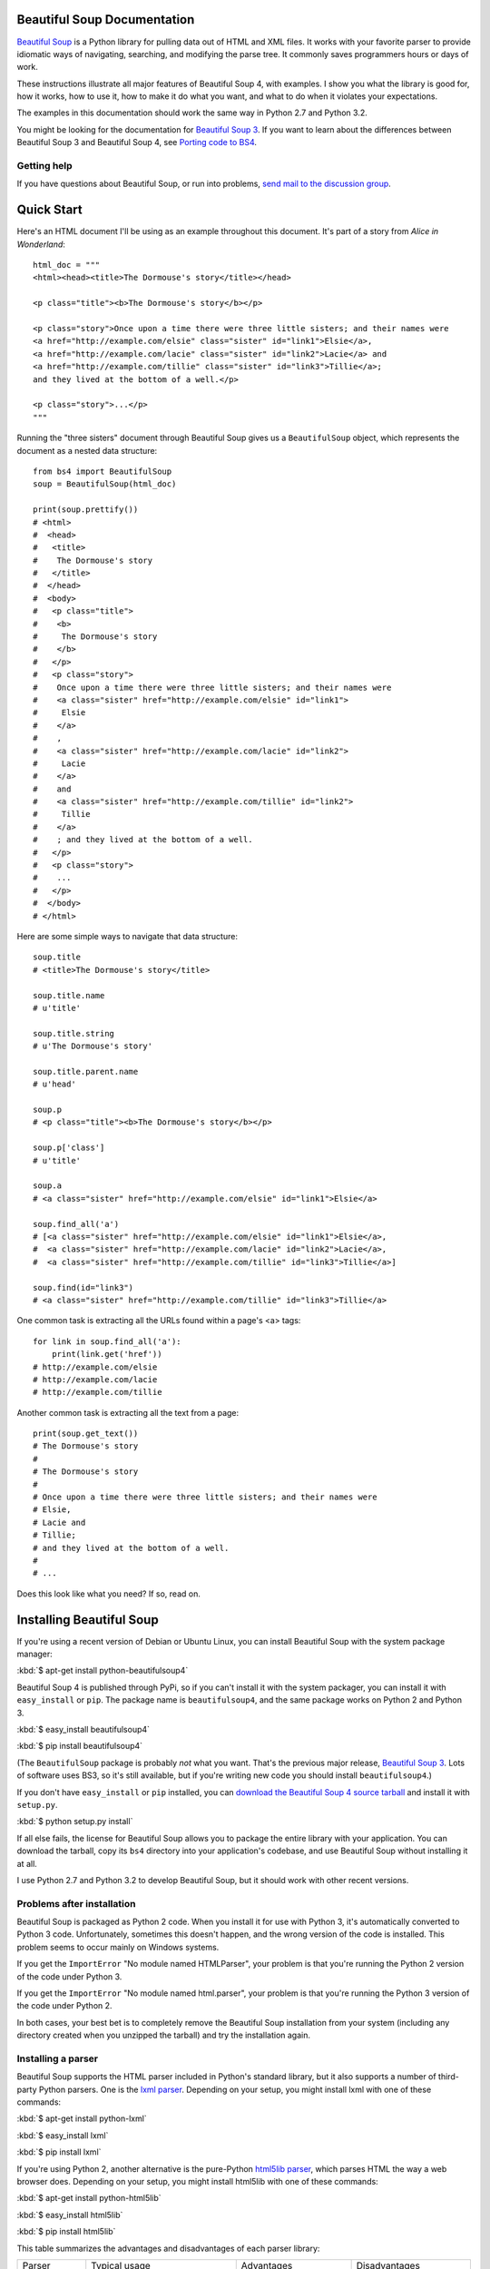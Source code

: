 Beautiful Soup Documentation
============================

.. image:: 6.1.jpg
   :align: right
   :alt: "The Fish-Footman began by producing from under his arm a great letter, nearly as large as himself."

`Beautiful Soup <http://www.crummy.com/software/BeautifulSoup/>`_ is a
Python library for pulling data out of HTML and XML files. It works
with your favorite parser to provide idiomatic ways of navigating,
searching, and modifying the parse tree. It commonly saves programmers
hours or days of work.

These instructions illustrate all major features of Beautiful Soup 4,
with examples. I show you what the library is good for, how it works,
how to use it, how to make it do what you want, and what to do when it
violates your expectations.

The examples in this documentation should work the same way in Python
2.7 and Python 3.2.

You might be looking for the documentation for `Beautiful Soup 3
<http://www.crummy.com/software/BeautifulSoup/bs3/documentation.html>`_. If
you want to learn about the differences between Beautiful Soup 3 and
Beautiful Soup 4, see `Porting code to BS4`_.

Getting help
------------

If you have questions about Beautiful Soup, or run into problems,
`send mail to the discussion group
<http://groups.google.com/group/beautifulsoup/>`_.

Quick Start
===========

Here's an HTML document I'll be using as an example throughout this
document. It's part of a story from `Alice in Wonderland`::

 html_doc = """
 <html><head><title>The Dormouse's story</title></head>

 <p class="title"><b>The Dormouse's story</b></p>

 <p class="story">Once upon a time there were three little sisters; and their names were
 <a href="http://example.com/elsie" class="sister" id="link1">Elsie</a>,
 <a href="http://example.com/lacie" class="sister" id="link2">Lacie</a> and
 <a href="http://example.com/tillie" class="sister" id="link3">Tillie</a>;
 and they lived at the bottom of a well.</p>

 <p class="story">...</p>
 """

Running the "three sisters" document through Beautiful Soup gives us a
``BeautifulSoup`` object, which represents the document as a nested
data structure::

 from bs4 import BeautifulSoup
 soup = BeautifulSoup(html_doc)

 print(soup.prettify())
 # <html>
 #  <head>
 #   <title>
 #    The Dormouse's story
 #   </title>
 #  </head>
 #  <body>
 #   <p class="title">
 #    <b>
 #     The Dormouse's story
 #    </b>
 #   </p>
 #   <p class="story">
 #    Once upon a time there were three little sisters; and their names were
 #    <a class="sister" href="http://example.com/elsie" id="link1">
 #     Elsie
 #    </a>
 #    ,
 #    <a class="sister" href="http://example.com/lacie" id="link2">
 #     Lacie
 #    </a>
 #    and
 #    <a class="sister" href="http://example.com/tillie" id="link2">
 #     Tillie
 #    </a>
 #    ; and they lived at the bottom of a well.
 #   </p>
 #   <p class="story">
 #    ...
 #   </p>
 #  </body>
 # </html>

Here are some simple ways to navigate that data structure::

 soup.title
 # <title>The Dormouse's story</title>

 soup.title.name
 # u'title'

 soup.title.string
 # u'The Dormouse's story'

 soup.title.parent.name
 # u'head'

 soup.p
 # <p class="title"><b>The Dormouse's story</b></p>

 soup.p['class']
 # u'title'

 soup.a
 # <a class="sister" href="http://example.com/elsie" id="link1">Elsie</a>

 soup.find_all('a')
 # [<a class="sister" href="http://example.com/elsie" id="link1">Elsie</a>,
 #  <a class="sister" href="http://example.com/lacie" id="link2">Lacie</a>,
 #  <a class="sister" href="http://example.com/tillie" id="link3">Tillie</a>]

 soup.find(id="link3")
 # <a class="sister" href="http://example.com/tillie" id="link3">Tillie</a>

One common task is extracting all the URLs found within a page's <a> tags::

 for link in soup.find_all('a'):
     print(link.get('href'))
 # http://example.com/elsie
 # http://example.com/lacie
 # http://example.com/tillie

Another common task is extracting all the text from a page::

 print(soup.get_text())
 # The Dormouse's story
 #
 # The Dormouse's story
 #
 # Once upon a time there were three little sisters; and their names were
 # Elsie,
 # Lacie and
 # Tillie;
 # and they lived at the bottom of a well.
 #
 # ...

Does this look like what you need? If so, read on.

Installing Beautiful Soup
=========================

If you're using a recent version of Debian or Ubuntu Linux, you can
install Beautiful Soup with the system package manager:

:kbd:`$ apt-get install python-beautifulsoup4`

Beautiful Soup 4 is published through PyPi, so if you can't install it
with the system packager, you can install it with ``easy_install`` or
``pip``. The package name is ``beautifulsoup4``, and the same package
works on Python 2 and Python 3.

:kbd:`$ easy_install beautifulsoup4`

:kbd:`$ pip install beautifulsoup4`

(The ``BeautifulSoup`` package is probably `not` what you want. That's
the previous major release, `Beautiful Soup 3`_. Lots of software uses
BS3, so it's still available, but if you're writing new code you
should install ``beautifulsoup4``.)

If you don't have ``easy_install`` or ``pip`` installed, you can
`download the Beautiful Soup 4 source tarball
<http://www.crummy.com/software/BeautifulSoup/download/4.x/>`_ and
install it with ``setup.py``.

:kbd:`$ python setup.py install`

If all else fails, the license for Beautiful Soup allows you to
package the entire library with your application. You can download the
tarball, copy its ``bs4`` directory into your application's codebase,
and use Beautiful Soup without installing it at all.

I use Python 2.7 and Python 3.2 to develop Beautiful Soup, but it
should work with other recent versions.

Problems after installation
---------------------------

Beautiful Soup is packaged as Python 2 code. When you install it for
use with Python 3, it's automatically converted to Python 3
code. Unfortunately, sometimes this doesn't happen, and the wrong
version of the code is installed. This problem seems to occur mainly
on Windows systems.

If you get the ``ImportError`` "No module named HTMLParser", your
problem is that you're running the Python 2 version of the code under
Python 3.

If you get the ``ImportError`` "No module named html.parser", your
problem is that you're running the Python 3 version of the code under
Python 2.

In both cases, your best bet is to completely remove the Beautiful
Soup installation from your system (including any directory created
when you unzipped the tarball) and try the installation again.

.. _parser-installation:


Installing a parser
-------------------

Beautiful Soup supports the HTML parser included in Python's standard
library, but it also supports a number of third-party Python parsers.
One is the `lxml parser <http://lxml.de/>`_. Depending on your setup,
you might install lxml with one of these commands:

:kbd:`$ apt-get install python-lxml`

:kbd:`$ easy_install lxml`

:kbd:`$ pip install lxml`

If you're using Python 2, another alternative is the pure-Python
`html5lib parser <http://code.google.com/p/html5lib/>`_, which parses
HTML the way a web browser does. Depending on your setup, you might
install html5lib with one of these commands:

:kbd:`$ apt-get install python-html5lib`

:kbd:`$ easy_install html5lib`

:kbd:`$ pip install html5lib`

This table summarizes the advantages and disadvantages of each parser library:

+----------------------+--------------------------------------------+--------------------------------+--------------------------+
| Parser               | Typical usage                              | Advantages                     | Disadvantages            |
+----------------------+--------------------------------------------+--------------------------------+--------------------------+
| Python's html.parser | ``BeautifulSoup(markup, "html.parser")``   | * Batteries included           | * Not very lenient       |
|                      |                                            | * Decent speed                 |   (before Python 2.7.3   |
|                      |                                            | * Lenient (as of Python 2.7.3  |   or 3.2.2)              |
|                      |                                            |   and 3.2.)                    |                          |
+----------------------+--------------------------------------------+--------------------------------+--------------------------+
| lxml's HTML parser   | ``BeautifulSoup(markup, "lxml")``          | * Very fast                    | * External C dependency  |
|                      |                                            | * Lenient                      |                          |
+----------------------+--------------------------------------------+--------------------------------+--------------------------+
| lxml's XML parser    | ``BeautifulSoup(markup, ["lxml", "xml"])`` | * Very fast                    | * External C dependency  |
|                      | ``BeautifulSoup(markup, "xml")``           | * The only currently supported |                          |
|                      |                                            |   XML parser                   |                          |
+----------------------+--------------------------------------------+--------------------------------+--------------------------+
| html5lib             | ``BeautifulSoup(markup, html5lib)``        | * Extremely lenient            | * Very slow              |
|                      |                                            | * Parses pages the same way a  | * External Python        |
|                      |                                            |   web browser does             |   dependency             |
|                      |                                            | * Creates valid HTML5          | * Python 2 only          |
+----------------------+--------------------------------------------+--------------------------------+--------------------------+

If you can, I recommend you install and use lxml for speed. If you're
using a version of Python 2 earlier than 2.7.3, or a version of Python
3 earlier than 3.2.2, it's `essential` that you install lxml or
html5lib--Python's built-in HTML parser is just not very good in older
versions.

Note that if a document is invalid, different parsers will generate
different Beautiful Soup trees for it. See `Differences
between parsers`_ for details.

Making the soup
===============

To parse a document, pass it into the ``BeautifulSoup``
constructor. You can pass in a string or an open filehandle::

 from bs4 import BeautifulSoup

 soup = BeautifulSoup(open("index.html"))

 soup = BeautifulSoup("<html>data</html>")

First, the document is converted to Unicode, and HTML entities are
converted to Unicode characters::

 BeautifulSoup("Sacr&eacute; bleu!")
 <html><head></head><body>Sacré bleu!</body></html>

Beautiful Soup then parses the document using the best available
parser. It will use an HTML parser unless you specifically tell it to
use an XML parser. (See `Parsing XML`_.)

Kinds of objects
================

Beautiful Soup transforms a complex HTML document into a complex tree
of Python objects. But you'll only ever have to deal with about four
`kinds` of objects.

.. _Tag:

``Tag``
-------

A ``Tag`` object corresponds to an XML or HTML tag in the original document::

 soup = BeautifulSoup('<b class="boldest">Extremely bold</b>')
 tag = soup.b
 type(tag)
 # <class 'bs4.element.Tag'>

Tags have a lot of attributes and methods, and I'll cover most of them
in `Navigating the tree`_ and `Searching the tree`_. For now, the most
important features of a tag are its name and attributes.

Name
^^^^

Every tag has a name, accessible as ``.name``::

 tag.name
 # u'b'

If you change a tag's name, the change will be reflected in any HTML
markup generated by Beautiful Soup::

 tag.name = "blockquote"
 tag
 # <blockquote class="boldest">Extremely bold</blockquote>

Attributes
^^^^^^^^^^

A tag may have any number of attributes. The tag ``<b
class="boldest">`` has an attribute "class" whose value is
"boldest". You can access a tag's attributes by treating the tag like
a dictionary::

 tag['class']
 # u'boldest'

You can access that dictionary directly as ``.attrs``::

 tag.attrs
 # {u'class': u'boldest'}

You can add, remove, and modify a tag's attributes. Again, this is
done by treating the tag as a dictionary::

 tag['class'] = 'verybold'
 tag['id'] = 1
 tag
 # <blockquote class="verybold" id="1">Extremely bold</blockquote>

 del tag['class']
 del tag['id']
 tag
 # <blockquote>Extremely bold</blockquote>

 tag['class']
 # KeyError: 'class'
 print(tag.get('class'))
 # None

.. _multivalue:

Multi-valued attributes
&&&&&&&&&&&&&&&&&&&&&&&

HTML 4 defines a few attributes that can have multiple values. HTML 5
removes a couple of them, but defines a few more. The most common
multi-valued attribute is ``class`` (that is, a tag can have more than
one CSS class). Others include ``rel``, ``rev``, ``accept-charset``,
``headers``, and ``accesskey``. Beautiful Soup presents the value(s)
of a multi-valued attribute as a list::

 css_soup = BeautifulSoup('<p class="body strikeout"></p>')
 css_soup.p['class']
 # ["body", "strikeout"]

 css_soup = BeautifulSoup('<p class="body"></p>')
 css_soup.p['class']
 # ["body"]

If an attribute `looks` like it has more than one value, but it's not
a multi-valued attribute as defined by any version of the HTML
standard, Beautiful Soup will leave the attribute alone::

 id_soup = BeautifulSoup('<p id="my id"></p>')
 id_soup.p['id']
 # 'my id'

When you turn a tag back into a string, multiple attribute values are
consolidated::

 rel_soup = BeautifulSoup('<p>Back to the <a rel="index">homepage</a></p>')
 rel_soup.a['rel']
 # ['index']
 rel_soup.a['rel'] = ['index', 'contents']
 print(rel_soup.p)
 # <p>Back to the <a rel="index contents">homepage</a></p>

If you parse a document as XML, there are no multi-valued attributes::

 xml_soup = BeautifulSoup('<p class="body strikeout"></p>', 'xml')
 xml_soup.p['class']
 # u'body strikeout'



``NavigableString``
-------------------

A string corresponds to a bit of text within a tag. Beautiful Soup
uses the ``NavigableString`` class to contain these bits of text::

 tag.string
 # u'Extremely bold'
 type(tag.string)
 # <class 'bs4.element.NavigableString'>

A ``NavigableString`` is just like a Python Unicode string, except
that it also supports some of the features described in `Navigating
the tree`_ and `Searching the tree`_. You can convert a
``NavigableString`` to a Unicode string with ``unicode()``::

 unicode_string = unicode(tag.string)
 unicode_string
 # u'Extremely bold'
 type(unicode_string)
 # <type 'unicode'>

You can't edit a string in place, but you can replace one string with
another, using :ref:`replace_with`::

 tag.string.replace_with("No longer bold")
 tag
 # <blockquote>No longer bold</blockquote>

``NavigableString`` supports most of the features described in
`Navigating the tree`_ and `Searching the tree`_, but not all of
them. In particular, since a string can't contain anything (the way a
tag may contain a string or another tag), strings don't support the
``.contents`` or ``.string`` attributes, or the ``find()`` method.

``BeautifulSoup``
-----------------

The ``BeautifulSoup`` object itself represents the document as a
whole. For most purposes, you can treat it as a :ref:`Tag`
object. This means it supports most of the methods described in
`Navigating the tree`_ and `Searching the tree`_.

Since the ``BeautifulSoup`` object doesn't correspond to an actual
HTML or XML tag, it has no name and no attributes. But sometimes it's
useful to look at its ``.name``, so it's been given the special
``.name`` "[document]"::

 soup.name
 # u'[document]'

Comments and other special strings
----------------------------------

``Tag``, ``NavigableString``, and ``BeautifulSoup`` cover almost
everything you'll see in an HTML or XML file, but there are a few
leftover bits. The only one you'll probably ever need to worry about
is the comment::

 markup = "<b><!--Hey, buddy. Want to buy a used parser?--></b>"
 soup = BeautifulSoup(markup)
 comment = soup.b.string
 type(comment)
 # <class 'bs4.element.Comment'>

The ``Comment`` object is just a special type of ``NavigableString``::

 comment
 # u'Hey, buddy. Want to buy a used parser'

But when it appears as part of an HTML document, a ``Comment`` is
displayed with special formatting::

 print(soup.b.prettify())
 # <b>
 #  <!--Hey, buddy. Want to buy a used parser?-->
 # </b>

Beautiful Soup defines classes for anything else that might show up in
an XML document: ``CData``, ``ProcessingInstruction``,
``Declaration``, and ``Doctype``. Just like ``Comment``, these classes
are subclasses of ``NavigableString`` that add something extra to the
string. Here's an example that replaces the comment with a CDATA
block::

 from bs4 import CData
 cdata = CData("A CDATA block")
 comment.replace_with(cdata)

 print(soup.b.prettify())
 # <b>
 #  <![CDATA[A CDATA block]]>
 # </b>


Navigating the tree
===================

Here's the "Three sisters" HTML document again::

 html_doc = """
 <html><head><title>The Dormouse's story</title></head>

 <p class="title"><b>The Dormouse's story</b></p>

 <p class="story">Once upon a time there were three little sisters; and their names were
 <a href="http://example.com/elsie" class="sister" id="link1">Elsie</a>,
 <a href="http://example.com/lacie" class="sister" id="link2">Lacie</a> and
 <a href="http://example.com/tillie" class="sister" id="link3">Tillie</a>;
 and they lived at the bottom of a well.</p>

 <p class="story">...</p>
 """

 from bs4 import BeautifulSoup
 soup = BeautifulSoup(html_doc)

I'll use this as an example to show you how to move from one part of
a document to another.

Going down
----------

Tags may contain strings and other tags. These elements are the tag's
`children`. Beautiful Soup provides a lot of different attributes for
navigating and iterating over a tag's children.

Note that Beautiful Soup strings don't support any of these
attributes, because a string can't have children.

Navigating using tag names
^^^^^^^^^^^^^^^^^^^^^^^^^^

The simplest way to navigate the parse tree is to say the name of the
tag you want. If you want the <head> tag, just say ``soup.head``::

 soup.head
 # <head><title>The Dormouse's story</title></head>

 soup.title
 # <title>The Dormouse's story</title>

You can do use this trick again and again to zoom in on a certain part
of the parse tree. This code gets the first <b> tag beneath the <body> tag::

 soup.body.b
 # <b>The Dormouse's story</b>

Using a tag name as an attribute will give you only the `first` tag by that
name::

 soup.a
 # <a class="sister" href="http://example.com/elsie" id="link1">Elsie</a>

If you need to get `all` the <a> tags, or anything more complicated
than the first tag with a certain name, you'll need to use one of the
methods described in `Searching the tree`_, such as `find_all()`::

 soup.find_all('a')
 # [<a class="sister" href="http://example.com/elsie" id="link1">Elsie</a>,
 #  <a class="sister" href="http://example.com/lacie" id="link2">Lacie</a>,
 #  <a class="sister" href="http://example.com/tillie" id="link3">Tillie</a>]

``.contents`` and ``.children``
^^^^^^^^^^^^^^^^^^^^^^^^^^^^^^^

A tag's children are available in a list called ``.contents``::

 head_tag = soup.head
 head_tag
 # <head><title>The Dormouse's story</title></head>

 head_tag.contents
 [<title>The Dormouse's story</title>]

 title_tag = head_tag.contents[0]
 title_tag
 # <title>The Dormouse's story</title>
 title_tag.contents
 # [u'The Dormouse's story']

The ``BeautifulSoup`` object itself has children. In this case, the
<html> tag is the child of the ``BeautifulSoup`` object.::

 len(soup.contents)
 # 1
 soup.contents[0].name
 # u'html'

A string does not have ``.contents``, because it can't contain
anything::

 text = title_tag.contents[0]
 text.contents
 # AttributeError: 'NavigableString' object has no attribute 'contents'

Instead of getting them as a list, you can iterate over a tag's
children using the ``.children`` generator::

 for child in title_tag.children:
     print(child)
 # The Dormouse's story

``.descendants``
^^^^^^^^^^^^^^^^

The ``.contents`` and ``.children`` attributes only consider a tag's
`direct` children. For instance, the <head> tag has a single direct
child--the <title> tag::

 head_tag.contents
 # [<title>The Dormouse's story</title>]

But the <title> tag itself has a child: the string "The Dormouse's
story". There's a sense in which that string is also a child of the
<head> tag. The ``.descendants`` attribute lets you iterate over `all`
of a tag's children, recursively: its direct children, the children of
its direct children, and so on::

 for child in head_tag.descendants:
     print(child)
 # <title>The Dormouse's story</title>
 # The Dormouse's story

The <head> tag has only one child, but it has two descendants: the
<title> tag and the <title> tag's child. The ``BeautifulSoup`` object
only has one direct child (the <html> tag), but it has a whole lot of
descendants::

 len(list(soup.children))
 # 1
 len(list(soup.descendants))
 # 25

.. _.string:

``.string``
^^^^^^^^^^^

If a tag has only one child, and that child is a ``NavigableString``,
the child is made available as ``.string``::

 title_tag.string
 # u'The Dormouse's story'

If a tag's only child is another tag, and `that` tag has a
``.string``, then the parent tag is considered to have the same
``.string`` as its child::

 head_tag.contents
 # [<title>The Dormouse's story</title>]

 head_tag.string
 # u'The Dormouse's story'

If a tag contains more than one thing, then it's not clear what
``.string`` should refer to, so ``.string`` is defined to be
``None``::

 print(soup.html.string)
 # None

.. _string-generators:

``.strings`` and ``stripped_strings``
^^^^^^^^^^^^^^^^^^^^^^^^^^^^^^^^^^^^^

If there's more than one thing inside a tag, you can still look at
just the strings. Use the ``.strings`` generator::

 for string in soup.strings:
     print(repr(string))
 # u"The Dormouse's story"
 # u'\n\n'
 # u"The Dormouse's story"
 # u'\n\n'
 # u'Once upon a time there were three little sisters; and their names were\n'
 # u'Elsie'
 # u',\n'
 # u'Lacie'
 # u' and\n'
 # u'Tillie'
 # u';\nand they lived at the bottom of a well.'
 # u'\n\n'
 # u'...'
 # u'\n'

These strings tend to have a lot of extra whitespace, which you can
remove by using the ``.stripped_strings`` generator instead::

 for string in soup.stripped_strings:
     print(repr(string))
 # u"The Dormouse's story"
 # u"The Dormouse's story"
 # u'Once upon a time there were three little sisters; and their names were'
 # u'Elsie'
 # u','
 # u'Lacie'
 # u'and'
 # u'Tillie'
 # u';\nand they lived at the bottom of a well.'
 # u'...'

Here, strings consisting entirely of whitespace are ignored, and
whitespace at the beginning and end of strings is removed.

Going up
--------

Continuing the "family tree" analogy, every tag and every string has a
`parent`: the tag that contains it.

.. _.parent:

``.parent``
^^^^^^^^^^^

You can access an element's parent with the ``.parent`` attribute. In
the example "three sisters" document, the <head> tag is the parent
of the <title> tag::

 title_tag = soup.title
 title_tag
 # <title>The Dormouse's story</title>
 title_tag.parent
 # <head><title>The Dormouse's story</title></head>

The title string itself has a parent: the <title> tag that contains
it::

 title_tag.string.parent
 # <title>The Dormouse's story</title>

The parent of a top-level tag like <html> is the ``BeautifulSoup`` object
itself::

 html_tag = soup.html
 type(html_tag.parent)
 # <class 'bs4.BeautifulSoup'>

And the ``.parent`` of a ``BeautifulSoup`` object is defined as None::

 print(soup.parent)
 # None

.. _.parents:

``.parents``
^^^^^^^^^^^^

You can iterate over all of an element's parents with
``.parents``. This example uses ``.parents`` to travel from an <a> tag
buried deep within the document, to the very top of the document::

 link = soup.a
 link
 # <a class="sister" href="http://example.com/elsie" id="link1">Elsie</a>
 for parent in link.parents:
     if parent is None:
         print(parent)
     else:
         print(parent.name)
 # p
 # body
 # html
 # [document]
 # None

Going sideways
--------------

Consider a simple document like this::

 sibling_soup = BeautifulSoup("<a><b>text1</b><c>text2</c></b></a>")
 print(sibling_soup.prettify())
 # <html>
 #  <body>
 #   <a>
 #    <b>
 #     text1
 #    </b>
 #    <c>
 #     text2
 #    </c>
 #   </a>
 #  </body>
 # </html>

The <b> tag and the <c> tag are at the same level: they're both direct
children of the same tag. We call them `siblings`. When a document is
pretty-printed, siblings show up at the same indentation level. You
can also use this relationship in the code you write.

``.next_sibling`` and ``.previous_sibling``
^^^^^^^^^^^^^^^^^^^^^^^^^^^^^^^^^^^^^^^^^^^

You can use ``.next_sibling`` and ``.previous_sibling`` to navigate
between page elements that are on the same level of the parse tree::

 sibling_soup.b.next_sibling
 # <c>text2</c>

 sibling_soup.c.previous_sibling
 # <b>text1</b>

The <b> tag has a ``.next_sibling``, but no ``.previous_sibling``,
because there's nothing before the <b> tag `on the same level of the
tree`. For the same reason, the <c> tag has a ``.previous_sibling``
but no ``.next_sibling``::

 print(sibling_soup.b.previous_sibling)
 # None
 print(sibling_soup.c.next_sibling)
 # None

The strings "text1" and "text2" are `not` siblings, because they don't
have the same parent::

 sibling_soup.b.string
 # u'text1'

 print(sibling_soup.b.string.next_sibling)
 # None

In real documents, the ``.next_sibling`` or ``.previous_sibling`` of a
tag will usually be a string containing whitespace. Going back to the
"three sisters" document::

 <a href="http://example.com/elsie" class="sister" id="link1">Elsie</a>
 <a href="http://example.com/lacie" class="sister" id="link2">Lacie</a>
 <a href="http://example.com/tillie" class="sister" id="link3">Tillie</a>

You might think that the ``.next_sibling`` of the first <a> tag would
be the second <a> tag. But actually, it's a string: the comma and
newline that separate the first <a> tag from the second::

 link = soup.a
 link
 # <a class="sister" href="http://example.com/elsie" id="link1">Elsie</a>

 link.next_sibling
 # u',\n'

The second <a> tag is actually the ``.next_sibling`` of the comma::

 link.next_sibling.next_sibling
 # <a class="sister" href="http://example.com/lacie" id="link2">Lacie</a>

.. _sibling-generators:

``.next_siblings`` and ``.previous_siblings``
^^^^^^^^^^^^^^^^^^^^^^^^^^^^^^^^^^^^^^^^^^^^^

You can iterate over a tag's siblings with ``.next_siblings`` or
``.previous_siblings``::

 for sibling in soup.a.next_siblings:
     print(repr(sibling))
 # u',\n'
 # <a class="sister" href="http://example.com/lacie" id="link2">Lacie</a>
 # u' and\n'
 # <a class="sister" href="http://example.com/tillie" id="link3">Tillie</a>
 # u'; and they lived at the bottom of a well.'
 # None

 for sibling in soup.find(id="link3").previous_siblings:
     print(repr(sibling))
 # ' and\n'
 # <a class="sister" href="http://example.com/lacie" id="link2">Lacie</a>
 # u',\n'
 # <a class="sister" href="http://example.com/elsie" id="link1">Elsie</a>
 # u'Once upon a time there were three little sisters; and their names were\n'
 # None

Going back and forth
--------------------

Take a look at the beginning of the "three sisters" document::

 <html><head><title>The Dormouse's story</title></head>
 <p class="title"><b>The Dormouse's story</b></p>

An HTML parser takes this string of characters and turns it into a
series of events: "open an <html> tag", "open a <head> tag", "open a
<title> tag", "add a string", "close the <title> tag", "open a <p>
tag", and so on. Beautiful Soup offers tools for reconstructing the
initial parse of the document.

.. _element-generators:

``.next_element`` and ``.previous_element``
^^^^^^^^^^^^^^^^^^^^^^^^^^^^^^^^^^^^^^^^^^^

The ``.next_element`` attribute of a string or tag points to whatever
was parsed immediately afterwards. It might be the same as
``.next_sibling``, but it's usually drastically different.

Here's the final <a> tag in the "three sisters" document. Its
``.next_sibling`` is a string: the conclusion of the sentence that was
interrupted by the start of the <a> tag.::

 last_a_tag = soup.find("a", id="link3")
 last_a_tag
 # <a class="sister" href="http://example.com/tillie" id="link3">Tillie</a>

 last_a_tag.next_sibling
 # '; and they lived at the bottom of a well.'

But the ``.next_element`` of that <a> tag, the thing that was parsed
immediately after the <a> tag, is `not` the rest of that sentence:
it's the word "Tillie"::

 last_a_tag.next_element
 # u'Tillie'

That's because in the original markup, the word "Tillie" appeared
before that semicolon. The parser encountered an <a> tag, then the
word "Tillie", then the closing </a> tag, then the semicolon and rest of
the sentence. The semicolon is on the same level as the <a> tag, but the
word "Tillie" was encountered first.

The ``.previous_element`` attribute is the exact opposite of
``.next_element``. It points to whatever element was parsed
immediately before this one::

 last_a_tag.previous_element
 # u' and\n'
 last_a_tag.previous_element.next_element
 # <a class="sister" href="http://example.com/tillie" id="link3">Tillie</a>

``.next_elements`` and ``.previous_elements``
^^^^^^^^^^^^^^^^^^^^^^^^^^^^^^^^^^^^^^^^^^^^^

You should get the idea by now. You can use these iterators to move
forward or backward in the document as it was parsed::

 for element in last_a_tag.next_elements:
     print(repr(element))
 # u'Tillie'
 # u';\nand they lived at the bottom of a well.'
 # u'\n\n'
 # <p class="story">...</p>
 # u'...'
 # u'\n'
 # None

Searching the tree
==================

Beautiful Soup defines a lot of methods for searching the parse tree,
but they're all very similar. I'm going to spend a lot of time explain
the two most popular methods: ``find()`` and ``find_all()``. The other
methods take almost exactly the same arguments, so I'll just cover
them briefly.

Once again, I'll be using the "three sisters" document as an example::

 html_doc = """
 <html><head><title>The Dormouse's story</title></head>

 <p class="title"><b>The Dormouse's story</b></p>

 <p class="story">Once upon a time there were three little sisters; and their names were
 <a href="http://example.com/elsie" class="sister" id="link1">Elsie</a>,
 <a href="http://example.com/lacie" class="sister" id="link2">Lacie</a> and
 <a href="http://example.com/tillie" class="sister" id="link3">Tillie</a>;
 and they lived at the bottom of a well.</p>

 <p class="story">...</p>
 """

 from bs4 import BeautifulSoup
 soup = BeautifulSoup(html_doc)

By passing in a filter to an argument like ``find_all()``, you can
isolate whatever parts of the document you're interested.

Kinds of filters
----------------

Before talking in detail about ``find_all()`` and similar methods, I
want to show examples of different filters you can pass into these
methods. These filters show up again and again, throughout the
search API. You can use them to filter based on a tag's name,
on its attributes, on the text of a string, or on some combination of
these.

.. _a string:

A string
^^^^^^^^

The simplest filter is a string. Pass a string to a search method and
Beautiful Soup will perform a match against that exact string. This
code finds all the <b> tags in the document::

 soup.find_all('b')
 # [<b>The Dormouse's story</b>]

.. _a regular expression:

A regular expression
^^^^^^^^^^^^^^^^^^^^

If you pass in a regular expression object, Beautiful Soup will filter
against that regular expression. This code finds all the tags whose
names start with the letter "b"; in this case, the <body> tag and the
<b> tag::

 import re
 for tag in soup.find_all(re.compile("b.*")):
     print(tag.name)
 # body
 # b

.. _a list:

A list
^^^^^^

If you pass in a list, Beautiful Soup will allow a string match
against `any` item in that list. This code finds all the <a> tags
`and` all the <b> tags::

 soup.find_all(["a", "b"])
 # [<b>The Dormouse's story</b>,
 #  <a class="sister" href="http://example.com/elsie" id="link1">Elsie</a>,
 #  <a class="sister" href="http://example.com/lacie" id="link2">Lacie</a>,
 #  <a class="sister" href="http://example.com/tillie" id="link3">Tillie</a>]

.. _the value True:

``True``
^^^^^^^^

The value ``True`` matches everything it can. This code finds `all`
the tags in the document, but none of the text strings::

 for tag in soup.find_all(True):
     print(tag.name)
 # html
 # head
 # title
 # body
 # p
 # b
 # p
 # a
 # a
 # a
 # p

.. a function:

A function
^^^^^^^^^^

If none of the other matches work for you, define a function that
takes an element as its only argument. The function should return
``True`` if the argument matches, and ``False`` otherwise.

Here's a function that returns ``True`` if a tag defines the "class"
attribute but doesn't define the "id" attribute::

 def has_class_but_no_id(tag):
     return tag.has_key('class') and not tag.has_key('id')

Pass this function into ``find_all()`` and you'll pick up all the <p>
tags::

 soup.find_all(has_class_but_no_id)
 # [<p class="title"><b>The Dormouse's story</b></p>,
 #  <p class="story">Once upon a time there were...</p>,
 #  <p class="story">...</p>]

This function only picks up the <p> tags. It doesn't pick up the <a>
tags, because those tags define both "class" and "id". It doesn't pick
up tags like <html> and <title>, because those tags don't define
"class".

Here's a function that returns ``True`` if a tag is surrounded by
string objects::

 from bs4 import NavigableString
 def surrounded_by_strings(tag):
     return (isinstance(tag.next_element, NavigableString)
             and isinstance(tag.previous_element, NavigableString))

 for tag in soup.find_all(surrounded_by_strings):
     print tag.name
 # p
 # a
 # a
 # a
 # p

Now we're ready to look at the search methods in detail.

``find_all()``
--------------

Signature: find_all(:ref:`name <name>`, :ref:`attrs <attrs>`, :ref:`recursive
<recursive>`, :ref:`text <text>`, :ref:`limit <limit>`, :ref:`**kwargs <kwargs>`)

The ``find_all()`` method looks through a tag's descendants and
retrieves `all` descendants that match your filters. I gave several
examples in `Kinds of filters`_, but here are a few more::

 soup.find_all("title")
 # [<title>The Dormouse's story</title>]

 soup.find_all("p", "title")
 # [<p class="title"><b>The Dormouse's story</b></p>]

 soup.find_all("a")
 # [<a class="sister" href="http://example.com/elsie" id="link1">Elsie</a>,
 #  <a class="sister" href="http://example.com/lacie" id="link2">Lacie</a>,
 #  <a class="sister" href="http://example.com/tillie" id="link3">Tillie</a>]

 soup.find_all(id="link2")
 # [<a class="sister" href="http://example.com/lacie" id="link2">Lacie</a>]

 import re
 soup.find(text=re.compile("sisters"))
 # u'Once upon a time there were three little sisters; and their names were\n'

Some of these should look familiar, but others are new. What does it
mean to pass in a value for ``text``, or ``id``? Why does
``find_all("p", "title")`` find a <p> tag with the CSS class "title"?
Let's look at the arguments to ``find_all()``.

.. _name:

The ``name`` argument
^^^^^^^^^^^^^^^^^^^^^

Pass in a value for ``name`` and you'll tell Beautiful Soup to only
consider tags with certain names. Text strings will be ignored, as
will tags whose names that don't match.

This is the simplest usage::

 soup.find_all("title")
 # [<title>The Dormouse's story</title>]

Recall from `Kinds of filters`_ that the value to ``name`` can be `a
string`_, `a regular expression`_, `a list`_, `a function`_, or `the value
True`_.

.. _kwargs:

The keyword arguments
^^^^^^^^^^^^^^^^^^^^^

Any argument that's not recognized will be turned into a filter on one
of a tag's attributes. If you pass in a value for an argument called ``id``,
Beautiful Soup will filter against each tag's 'id' attribute::

 soup.find_all(id='link2')
 # [<a class="sister" href="http://example.com/lacie" id="link2">Lacie</a>]

If you pass in a value for ``href``, Beautiful Soup will filter
against each tag's 'href' attribute::

 soup.find_all(href=re.compile("elsie"))
 # [<a class="sister" href="http://example.com/elsie" id="link1">Elsie</a>]

You can filter an attribute based on `a string`_, `a regular
expression`_, `a list`_, `a function`_, or `the value True`_.

This code finds all tags that have an ``id`` attribute, regardless of
what the value is::

 soup.find_all(id=True)
 # [<a class="sister" href="http://example.com/elsie" id="link1">Elsie</a>,
 #  <a class="sister" href="http://example.com/lacie" id="link2">Lacie</a>,
 #  <a class="sister" href="http://example.com/tillie" id="link3">Tillie</a>]

You can filter multiple attributes at once by passing in more than one
keyword argument::

 soup.find_all(href=re.compile("elsie"), id='link1')
 # [<a class="sister" href="http://example.com/elsie" id="link1">three</a>]

.. _attrs:

Searching by CSS class
^^^^^^^^^^^^^^^^^^^^^^

Instead of using keyword arguments, you can filter tags based on their
attributes by passing a dictionary in for ``attrs``. These two lines of
code are equivalent::

 soup.find_all(href=re.compile("elsie"), id='link1')
 soup.find_all(attrs={'href' : re.compile("elsie"), 'id': 'link1'})

The ``attrs`` argument would be a pretty obscure feature were it not for
one thing: CSS. It's very useful to search for a tag that has a
certain CSS class, but the name of the CSS attribute, "class", is also a
Python reserved word.

You can use ``attrs`` to search by CSS class::

 soup.find_all("a", { "class" : "sister" })
 # [<a class="sister" href="http://example.com/elsie" id="link1">Elsie</a>,
 #  <a class="sister" href="http://example.com/lacie" id="link2">Lacie</a>,
 #  <a class="sister" href="http://example.com/tillie" id="link3">Tillie</a>]

But that's a lot of code for such a common operation. Instead, you can
pass a string `attrs` instead of a dictionary. The string will be used
to restrict the CSS class::

 soup.find_all("a", "sister")
 # [<a class="sister" href="http://example.com/elsie" id="link1">Elsie</a>,
 #  <a class="sister" href="http://example.com/lacie" id="link2">Lacie</a>,
 #  <a class="sister" href="http://example.com/tillie" id="link3">Tillie</a>]

You can also pass in a regular expression, a function or
True. Anything you pass in for ``attrs`` that's not a dictionary will
be used to search against the CSS class::

 soup.find_all(attrs=re.compile("itl"))
 # [<p class="title"><b>The Dormouse's story</b></p>]

 def has_six_characters(css_class):
     return css_class is not None and len(css_class) == 6

 soup.find_all(attrs=has_six_characters)
 # [<a class="sister" href="http://example.com/elsie" id="link1">Elsie</a>,
 #  <a class="sister" href="http://example.com/lacie" id="link2">Lacie</a>,
 #  <a class="sister" href="http://example.com/tillie" id="link3">Tillie</a>]

:ref:`Remember <multivalue>` that a single tag can have multiple
values for its "class" attribute. When you search for a tag that
matches a certain CSS class, you're matching against `any` of its CSS
classes::

 css_soup = BeautifulSoup('<p class="body strikeout"></p>')
 css_soup.find_all("p", "strikeout")
 # [<p class="body strikeout"></p>]

 css_soup.find_all("p", "body")
 # [<p class="body strikeout"></p>]

Searching for the string value of the ``class`` attribute won't work::

 css_soup.find_all("p", "body strikeout")
 # []

.. _text:

The ``text`` argument
^^^^^^^^^^^^^^^^^^^^^

With ``text`` you can search for strings instead of tags. As with
``name`` and the keyword arguments, you can pass in `a string`_, `a
regular expression`_, `a list`_, `a function`_, or `the value True`_.
Here are some examples::

 soup.find_all(text="Elsie")
 # [u'Elsie']

 soup.find_all(text=["Tillie", "Elsie", "Lacie"])
 # [u'Elsie', u'Lacie', u'Tillie']

 soup.find_all(text=re.compile("Dormouse"))
 [u"The Dormouse's story", u"The Dormouse's story"]

 def is_the_only_string_within_a_tag(s):
     """Return True if this string is the only child of its parent tag."""
     return (s == s.parent.string)

 soup.find_all(text=is_the_only_string_within_a_tag)
 # [u"The Dormouse's story", u"The Dormouse's story", u'Elsie', u'Lacie', u'Tillie', u'...']

Although ``text`` is for finding strings, you can combine it with
arguments for finding tags, Beautiful Soup will find all tags whose
``.string`` matches your value for ``text``. This code finds the <a>
tags whose ``.string`` is "Elsie"::

 soup.find_all("a", text="Elsie")
 # [<a href="http://example.com/elsie" class="sister" id="link1">Elsie</a>]

.. _limit:

The ``limit`` argument
^^^^^^^^^^^^^^^^^^^^^^

``find_all()`` returns all the tags and strings that match your
filters. This can take a while if the document is large. If you don't
need `all` the results, you can pass in a number for ``limit``. This
works just like the LIMIT keyword in SQL. It tells Beautiful Soup to
stop gathering results after it's found a certain number.

There are three links in the "three sisters" document, but this code
only finds the first two::

 soup.find_all("a", limit=2)
 # [<a class="sister" href="http://example.com/elsie" id="link1">Elsie</a>,
 #  <a class="sister" href="http://example.com/lacie" id="link2">Lacie</a>]

.. _recursive:

The ``recursive`` argument
^^^^^^^^^^^^^^^^^^^^^^^^^^

If you call ``mytag.find_all()``, Beautiful Soup will examine all the
descendants of ``mytag``: its children, its children's children, and
so on. If you only want Beautiful Soup to consider direct children,
you can pass in ``recursive=False``. See the difference here::

 soup.html.find_all("title")
 # [<title>The Dormouse's story</title>]

 soup.html.find_all("title", recursive=False)
 # []

Here's that part of the document::

 <html>
  <head>
   <title>
    The Dormouse's story
   </title>
  </head>
 ...

The <title> tag is beneath the <html> tag, but it's not `directly`
beneath the <html> tag: the <head> tag is in the way. Beautiful Soup
finds the <title> tag when it's allowed to look at all descendants of
the <html> tag, but when ``recursive=False`` restricts it to the
<html> tag's immediate children, it finds nothing.

Beautiful Soup offers a lot of tree-searching methods (covered below),
and they mostly take the same arguments as ``find_all()``: ``name``,
``attrs``, ``text``, ``limit``, and the keyword arguments. But the
``recursive`` argument is different: ``find_all()`` and ``find()`` are
the only methods that support it. Passing ``recursive=False`` into a
method like ``find_parents()`` wouldn't be very useful.

Calling a tag is like calling ``find_all()``
--------------------------------------------

Because ``find_all()`` is the most popular method in the Beautiful
Soup search API, you can use a shortcut for it. If you treat the
``BeautifulSoup`` object or a ``Tag`` object as though it were a
function, then it's the same as calling ``find_all()`` on that
object. These two lines of code are equivalent::

 soup.find_all("a")
 soup("a")

These two lines are also equivalent::

 soup.title.find_all(text=True)
 soup.title(text=True)

``find()``
----------

Signature: find(:ref:`name <name>`, :ref:`attrs <attrs>`, :ref:`recursive
<recursive>`, :ref:`text <text>`, :ref:`**kwargs <kwargs>`)

The ``find_all()`` method scans the entire document looking for
results, but sometimes you only want to find one result. If you know a
document only has one <body> tag, it's a waste of time to scan the
entire document looking for more. Rather than passing in ``limit=1``
every time you call ``find_all``, you can use the ``find()``
method. These two lines of code are `nearly` equivalent::

 soup.find_all('title', limit=1)
 # [<title>The Dormouse's story</title>]

 soup.find('title')
 # <title>The Dormouse's story</title>

The only difference is that ``find_all()`` returns a list containing
the single result, and ``find()`` just returns the result.

If ``find_all()`` can't find anything, it returns an empty list. If
``find()`` can't find anything, it returns ``None``::

 print(soup.find("nosuchtag"))
 # None

Remember the ``soup.head.title`` trick from `Navigating using tag
names`_? That trick works by repeatedly calling ``find()``::

 soup.head.title
 # <title>The Dormouse's story</title>

 soup.find("head").find("title")
 # <title>The Dormouse's story</title>

``find_parents()`` and ``find_parent()``
----------------------------------------

Signature: find_parents(:ref:`name <name>`, :ref:`attrs <attrs>`, :ref:`text <text>`, :ref:`limit <limit>`, :ref:`**kwargs <kwargs>`)

Signature: find_parent(:ref:`name <name>`, :ref:`attrs <attrs>`, :ref:`text <text>`, :ref:`**kwargs <kwargs>`)

I spent a lot of time above covering ``find_all()`` and
``find()``. The Beautiful Soup API defines ten other methods for
searching the tree, but don't be afraid. Five of these methods are
basically the same as ``find_all()``, and the other five are basically
the same as ``find()``. The only differences are in what parts of the
tree they search.

First let's consider ``find_parents()`` and
``find_parent()``. Remember that ``find_all()`` and ``find()`` work
their way down the tree, looking at tag's descendants. These methods
do the opposite: they work their way `up` the tree, looking at a tag's
(or a string's) parents. Let's try them out, starting from a string
buried deep in the "three daughters" document::

  a_string = soup.find(text="Lacie")
  a_string
  # u'Lacie'

  a_string.find_parents("a")
  # [<a class="sister" href="http://example.com/lacie" id="link2">Lacie</a>]

  a_string.find_parent("p")
  # <p class="story">Once upon a time there were three little sisters; and their names were
  #  <a class="sister" href="http://example.com/elsie" id="link1">Elsie</a>,
  #  <a class="sister" href="http://example.com/lacie" id="link2">Lacie</a> and
  #  <a class="sister" href="http://example.com/tillie" id="link3">Tillie</a>;
  #  and they lived at the bottom of a well.</p>

  a_string.find_parents("p", class="title")
  # []

One of the three <a> tags is the direct parent of the string in
question, so our search finds it. One of the three <p> tags is an
indirect parent of the string, and our search finds that as
well. There's a <p> tag with the CSS class "title" `somewhere` in the
document, but it's not one of this string's parents, so we can't find
it with ``find_parents()``.

You may have made the connection between ``find_parent()`` and
``find_parents()``, and the `.parent`_ and `.parents`_ attributes
mentioned earlier. The connection is very strong. These search methods
actually use ``.parents`` to iterate over all the parents, and check
each one against the provided filter to see if it matches.

``find_next_siblings()`` and ``find_next_sibling()``
----------------------------------------------------

Signature: find_next_siblings(:ref:`name <name>`, :ref:`attrs <attrs>`, :ref:`text <text>`, :ref:`limit <limit>`, :ref:`**kwargs <kwargs>`)

Signature: find_next_sibling(:ref:`name <name>`, :ref:`attrs <attrs>`, :ref:`text <text>`, :ref:`**kwargs <kwargs>`)

These methods use :ref:`.next_siblings <sibling-generators>` to
iterate over the rest of an element's siblings in the tree. The
``find_next_siblings()`` method returns all the siblings that match,
and ``find_next_sibling()`` only returns the first one::

 first_link = soup.a
 first_link
 # <a class="sister" href="http://example.com/elsie" id="link1">Elsie</a>

 first_link.find_next_siblings("a")
 # [<a class="sister" href="http://example.com/lacie" id="link2">Lacie</a>,
 #  <a class="sister" href="http://example.com/tillie" id="link3">Tillie</a>]

 first_story_paragraph = soup.find("p", "story")
 first_story_paragraph.find_next_sibling("p")
 # <p class="story">...</p>

``find_previous_siblings()`` and ``find_previous_sibling()``
------------------------------------------------------------

Signature: find_previous_siblings(:ref:`name <name>`, :ref:`attrs <attrs>`, :ref:`text <text>`, :ref:`limit <limit>`, :ref:`**kwargs <kwargs>`)

Signature: find_previous_sibling(:ref:`name <name>`, :ref:`attrs <attrs>`, :ref:`text <text>`, :ref:`**kwargs <kwargs>`)

These methods use :ref:`.previous_siblings <sibling-generators>` to iterate over an element's
siblings that precede it in the tree. The ``find_previous_siblings()``
method returns all the siblings that match, and
``find_previous_sibling()`` only returns the first one::

 last_link = soup.find("a", id="link3")
 last_link
 # <a class="sister" href="http://example.com/tillie" id="link3">Tillie</a>

 last_link.find_previous_siblings("a")
 # [<a class="sister" href="http://example.com/lacie" id="link2">Lacie</a>,
 #  <a class="sister" href="http://example.com/elsie" id="link1">Elsie</a>]

 first_story_paragraph = soup.find("p", "story")
 first_story_paragraph.find_previous_sibling("p")
 # <p class="title"><b>The Dormouse's story</b></p>


``find_all_next()`` and ``find_next()``
---------------------------------------

Signature: find_all_next(:ref:`name <name>`, :ref:`attrs <attrs>`, :ref:`text <text>`, :ref:`limit <limit>`, :ref:`**kwargs <kwargs>`)

Signature: find_next(:ref:`name <name>`, :ref:`attrs <attrs>`, :ref:`text <text>`, :ref:`**kwargs <kwargs>`)

These methods use :ref:`.next_elements <element-generators>` to
iterate over whatever tags and strings that come after it in the
document. The ``find_all_next()`` method returns all matches, and
``find_next()`` only returns the first match::

 first_link = soup.a
 first_link
 # <a class="sister" href="http://example.com/elsie" id="link1">Elsie</a>

 first_link.find_all_next(text=True)
 # [u'Elsie', u',\n', u'Lacie', u' and\n', u'Tillie',
 #  u';\nand they lived at the bottom of a well.', u'\n\n', u'...', u'\n']

 first_link.find_next("p")
 # <p class="story">...</p>

In the first example, the string "Elsie" showed up, even though it was
contained within the <a> tag we started from. In the second example,
the last <p> tag in the document showed up, even though it's not in
the same part of the tree as the <a> tag we started from. For these
methods, all that matters is that an element match the filter, and
show up later in the document than the starting element.

``find_all_previous()`` and ``find_previous()``
-----------------------------------------------

Signature: find_all_previous(:ref:`name <name>`, :ref:`attrs <attrs>`, :ref:`text <text>`, :ref:`limit <limit>`, :ref:`**kwargs <kwargs>`)

Signature: find_previous(:ref:`name <name>`, :ref:`attrs <attrs>`, :ref:`text <text>`, :ref:`**kwargs <kwargs>`)

These methods use :ref:`.previous_elements <element-generators>` to
iterate over the tags and strings that came before it in the
document. The ``find_all_previous()`` method returns all matches, and
``find_previous()`` only returns the first match::

 first_link = soup.a
 first_link
 # <a class="sister" href="http://example.com/elsie" id="link1">Elsie</a>

 first_link.find_all_previous("p")
 # [<p class="story">Once upon a time there were three little sisters; ...</p>,
 #  <p class="title"><b>The Dormouse's story</b></p>]

 first_link.find_previous("title")
 # <title>The Dormouse's story</title>

The call to ``find_all_previous("p")`` found the first paragraph in
the document (the one with class="title"), but it also finds the
second paragraph, the <p> tag that contains the <a> tag we started
with. This shouldn't be too surprising: we're looking at all the tags
that show up earlier in the document than the one we started with. A
<p> tag that contains an <a> tag must have shown up before the <a>
tag it contains.

CSS selectors
-------------

Beautiful Soup supports a subset of the `CSS selector standard
<http://www.w3.org/TR/CSS2/selector.html>`_. Just construct the
selector as a string and pass it into the ``.select()`` method of a
``Tag`` or the ``BeautifulSoup`` object itself.

You can find tags::

 soup.select("title")
 # [<title>The Dormouse's story</title>]

Find tags beneath other tags::

 soup.select("body a")
 # [<a class="sister" href="http://example.com/elsie" id="link1">Elsie</a>,
 #  <a class="sister" href="http://example.com/lacie"  id="link2">Lacie</a>,
 #  <a class="sister" href="http://example.com/tillie" id="link3">Tillie</a>]

 soup.select("html head title")
 # [<title>The Dormouse's story</title>]

Find tags `directly` beneath other tags::

 soup.select("head > title")
 # [<title>The Dormouse's story</title>]

 soup.select("p > a")
 # [<a class="sister" href="http://example.com/elsie" id="link1">Elsie</a>,
 #  <a class="sister" href="http://example.com/lacie"  id="link2">Lacie</a>,
 #  <a class="sister" href="http://example.com/tillie" id="link3">Tillie</a>]

 soup.select("body > a")
 # []

Find tags by CSS class::

 soup.select(".sister")
 # [<a class="sister" href="http://example.com/elsie" id="link1">Elsie</a>,
 #  <a class="sister" href="http://example.com/lacie" id="link2">Lacie</a>,
 #  <a class="sister" href="http://example.com/tillie" id="link3">Tillie</a>]

 soup.select("[class~=sister]")
 # [<a class="sister" href="http://example.com/elsie" id="link1">Elsie</a>,
 #  <a class="sister" href="http://example.com/lacie" id="link2">Lacie</a>,
 #  <a class="sister" href="http://example.com/tillie" id="link3">Tillie</a>]

Find tags by ID::

 soup.select("#link1")
 # [<a class="sister" href="http://example.com/elsie" id="link1">Elsie</a>]

 soup.select("a#link2")
 # [<a class="sister" href="http://example.com/lacie" id="link2">Lacie</a>]

Test for the existence of an attribute::

 soup.select('a[href]')
 # [<a class="sister" href="http://example.com/elsie" id="link1">Elsie</a>,
 #  <a class="sister" href="http://example.com/lacie" id="link2">Lacie</a>,
 #  <a class="sister" href="http://example.com/tillie" id="link3">Tillie</a>]

Find tags by attribute value::

 soup.select('a[href="http://example.com/elsie"]')
 # [<a class="sister" href="http://example.com/elsie" id="link1">Elsie</a>]

 soup.select('a[href^="http://example.com/"]')
 # [<a class="sister" href="http://example.com/elsie" id="link1">Elsie</a>,
 #  <a class="sister" href="http://example.com/lacie" id="link2">Lacie</a>,
 #  <a class="sister" href="http://example.com/tillie" id="link3">Tillie</a>]

 soup.select('a[href$="tillie"]')
 # [<a class="sister" href="http://example.com/tillie" id="link3">Tillie</a>]

 soup.select('a[href*=".com/el"]')
 # [<a class="sister" href="http://example.com/elsie" id="link1">Elsie</a>]

Match language codes::

 multilingual_markup = """
  <p lang="en">Hello</p>
  <p lang="en-us">Howdy, y'all</p>
  <p lang="en-gb">Pip-pip, old fruit</p>
  <p lang="fr">Bonjour mes amis</p>
 """
 multilingual_soup = BeautifulSoup(multilingual_markup)
 multilingual_soup.select('p[lang|=en]')
 # [<p lang="en">Hello</p>,
 #  <p lang="en-us">Howdy, y'all</p>,
 #  <p lang="en-gb">Pip-pip, old fruit</p>]

This is a convenience for users who know the CSS selector syntax. You
can do all this stuff with the Beautiful Soup API. And if CSS
selectors are all you need, you might as well use lxml directly,
because it's faster. But this lets you `combine` simple CSS selectors
with the Beautiful Soup API.


Modifying the tree
==================

Beautiful Soup's main strength is in searching the parse tree, but you
can also modify the tree and write your changes as a new HTML or XML
document.

Changing tag names and attributes
---------------------------------

I covered this earlier, in `Attributes`_, but it bears repeating. You
can rename a tag, change the values of its attributes, add new
attributes, and delete attributes::

 soup = BeautifulSoup('<b class="boldest">Extremely bold</b>')
 tag = soup.b

 tag.name = "blockquote"
 tag['class'] = 'verybold'
 tag['id'] = 1
 tag
 # <blockquote class="verybold" id="1">Extremely bold</blockquote>

 del tag['class']
 del tag['id']
 tag
 # <blockquote>Extremely bold</blockquote>


Modifying ``.string``
---------------------

If you set a tag's ``.string`` attribute, the tag's contents are
replaced with the string you give::

  markup = '<a href="http://example.com/">I linked to <i>example.com</i></a>'
  soup = BeautifulSoup(markup)

  tag = soup.a
  tag.string = "New link text."
  tag
  # <a href="http://example.com/">New link text.</a>

Be careful: if the tag contained other tags, they and all their
contents will be destroyed.

``append()``
------------

You can add to a tag's contents with ``Tag.append()``. It works just
like calling ``.append()`` on a Python list::

   soup = BeautifulSoup("<a>Foo</a>")
   soup.a.append("Bar")

   soup
   # <html><head></head><body><a>FooBar</a></body></html>
   soup.a.contents
   # [u'Foo', u'Bar']

``BeautifulSoup.new_string()`` and ``.new_tag()``
-------------------------------------------------

If you need to add a string to a document, no problem--you can pass a
Python string in to ``append()``, or you can call the factory method
``BeautifulSoup.new_string()``::

   soup = BeautifulSoup("<b></b>")
   tag = soup.b
   tag.append("Hello")
   new_string = soup.new_string(" there")
   tag.append(new_string)
   tag
   # <b>Hello there.</b>
   tag.contents
   # [u'Hello', u' there']

What if you need to create a whole new tag?  The best solution is to
call the factory method ``BeautifulSoup.new_tag()``::

   soup = BeautifulSoup("<b></b>")
   original_tag = soup.b

   new_tag = soup.new_tag("a", href="http://www.example.com")
   original_tag.append(new_tag)
   original_tag
   # <b><a href="http://www.example.com"></a></b>

   new_tag.string = "Link text."
   original_tag
   # <b><a href="http://www.example.com">Link text.</a></b>

Only the first argument, the tag name, is required.

``insert()``
------------

``Tag.insert()`` is just like ``Tag.append()``, except the new element
doesn't necessarily go at the end of its parent's
``.contents``. It'll be inserted at whatever numeric position you
say. It works just like ``.insert()`` on a Python list::

  markup = '<a href="http://example.com/">I linked to <i>example.com</i></a>'
  soup = BeautifulSoup(markup)
  tag = soup.a

  tag.insert(1, "but did not endorse ")
  tag
  # <a href="http://example.com/">I linked to but did not endorse <i>example.com</i></a>
  tag.contents
  # [u'I linked to ', u'but did not endorse', <i>example.com</i>]

``insert_before()`` and ``insert_after()``
------------------------------------------

The ``insert_before()`` method inserts a tag or string immediately
before something else in the parse tree::

   soup = BeautifulSoup("<b>stop</b>")
   tag = soup.new_tag("i")
   tag.string = "Don't"
   soup.b.string.insert_before(tag)
   soup.b
   # <b><i>Don't</i>stop</b>

The ``insert_after()`` method moves a tag or string so that it
immediately follows something else in the parse tree::

   soup.b.i.insert_after(soup.new_string(" ever "))
   soup.b
   # <b><i>Don't</i> ever stop</b>
   soup.b.contents
   # [<i>Don't</i>, u' ever ', u'stop']

``clear()``
-----------

``Tag.clear()`` removes the contents of a tag::

  markup = '<a href="http://example.com/">I linked to <i>example.com</i></a>'
  soup = BeautifulSoup(markup)
  tag = soup.a

  tag.clear()
  tag
  # <a href="http://example.com/"></a>

``extract()``
-------------

``PageElement.extract()`` removes a tag or string from the tree. It
returns the tag or string that was extracted::

  markup = '<a href="http://example.com/">I linked to <i>example.com</i></a>'
  soup = BeautifulSoup(markup)
  a_tag = soup.a

  i_tag = soup.i.extract()

  a_tag
  # <a href="http://example.com/">I linked to</a>

  i_tag
  # <i>example.com</i>

  print(i_tag.parent)
  None

At this point you effectively have two parse trees: one rooted at the
``BeautifulSoup`` object you used to parse the document, and one rooted
at the tag that was extracted. You can go on to call ``extract`` on
a child of the element you extracted::

  my_string = i_tag.string.extract()
  my_string
  # u'example.com'

  print(my_string.parent)
  # None
  i_tag
  # <i></i>


``decompose()``
---------------

``Tag.decompose()`` removes a tag from the tree, then `completely
destroys it and its contents`::

  markup = '<a href="http://example.com/">I linked to <i>example.com</i></a>'
  soup = BeautifulSoup(markup)
  a_tag = soup.a

  soup.i.decompose()

  a_tag
  # <a href="http://example.com/">I linked to</a>


.. _replace_with:

``replace_with()``
------------------

``PageElement.replace_with()`` removes a tag or string from the tree,
and replaces it with the tag or string of your choice::

  markup = '<a href="http://example.com/">I linked to <i>example.com</i></a>'
  soup = BeautifulSoup(markup)
  a_tag = soup.a

  new_tag = soup.new_tag("b")
  new_tag.string = "example.net"
  a_tag.i.replace_with(new_tag)

  a_tag
  # <a href="http://example.com/">I linked to <b>example.net</b></a>

``replace_with()`` returns the tag or string that was replaced, so
that you can examine it or add it back to another part of the tree.

``replace_with_children()``
---------------------------

``Tag.replace_with_children()`` replaces a tag with whatever's inside
that tag. It's good for stripping out markup::

  markup = '<a href="http://example.com/">I linked to <i>example.com</i></a>'
  soup = BeautifulSoup(markup)
  a_tag = soup.a

  a_tag.i.replace_with_children()
  a_tag
  # <a href="http://example.com/">I linked to example.com</a>

Like ``replace_with()``, ``replace_with_children()`` returns the tag
that was replaced.

Output
======

Pretty-printing
---------------

The ``prettify()`` method will turn a Beautiful Soup parse tree into a
nicely formatted bytestring, with each HTML/XML tag on its own line::

  markup = '<a href="http://example.com/">I linked to <i>example.com</i></a>'
  soup = BeautifulSoup(markup)
  soup.prettify()
  # '<html>\n <head>\n </head>\n <body>\n  <a href="http://example.com/">\n...'

  print(soup.prettify())
  # <html>
  #  <head>
  #  </head>
  #  <body>
  #   <a href="http://example.com/">
  #    I linked to
  #    <i>
  #     example.com
  #    </i>
  #   </a>
  #  </body>
  # </html>

You can call ``prettify()`` on the top-level ``BeautifulSoup`` object,
or on any of its ``Tag`` objects::

  print(soup.a.prettify())
  # <a href="http://example.com/">
  #  I linked to
  #  <i>
  #   example.com
  #  </i>
  # </a>

Non-pretty printing
-------------------

If you just want a string, with no fancy formatting, you can call
``unicode()`` or ``str()`` on a ``BeautifulSoup`` object, or a ``Tag``
within it::

 str(soup)
 # '<html><head></head><body><a href="http://example.com/">I linked to <i>example.com</i></a></body></html>'

 unicode(soup.a)
 # u'<a href="http://example.com/">I linked to <i>example.com</i></a>'

The ``str()`` function returns a string encoded in UTF-8. See
`Encodings`_ for other options.

You can also call ``encode()`` to get a bytestring, and ``decode()``
to get Unicode.

.. _output_formatters:

Output formatters
-----------------

If you give Beautiful Soup a document that contains HTML entities like
"&lquot;", they'll be converted to Unicode characters::

 soup = BeautifulSoup("&ldquo;Dammit!&rdquo; he said.")
 unicode(soup)
 # u'<html><head></head><body>\u201cDammit!\u201d he said.</body></html>'

If you then convert the document to a string, the Unicode characters
will be encoded as UTF-8. You won't get the HTML entities back::

 str(soup)
 # '<html><head></head><body>\xe2\x80\x9cDammit!\xe2\x80\x9d he said.</body></html>'

By default, the only characters that are escaped upon output are bare
ampersands and angle brackets. These get turned into "&amp;", "&lt;",
and "&gt;", so that Beautiful Soup doesn't inadvertently generate
invalid HTML or XML::

 soup = BeautifulSoup("<p>The law firm of Dewey, Cheatem, & Howe</p>")
 soup.p
 # <p>The law firm of Dewey, Cheatem, &amp; Howe</p>

You can change this behavior by providing a value for the
``formatter`` argument to ``prettify()``, ``encode()``, or
``decode()``. Beautiful Soup recognizes four possible values for
``formatter``.

The default is ``formatter="minimal"``. Strings will only be processed
enough to ensure that Beautiful Soup generates valid HTML/XML::

 french = "<p>Il a dit &lt;&lt;Sacr&eacute; bleu!&gt;&gt;</p>"
 soup = BeautifulSoup(french)
 print(soup.prettify(formatter="minimal"))
 # <html>
 #  <body>
 #   <p>
 #    Il a dit &lt;&lt;Sacré bleu!&gt;&gt;
 #   </p>
 #  </body>
 # </html>

If you pass in ``formatter="html"``, Beautiful Soup will convert
Unicode characters to HTML entities whenever possible::

 print(soup.prettify(formatter="html"))
 # <html>
 #  <body>
 #   <p>
 #    Il a dit &lt;&lt;Sacr&eacute; bleu!&gt;&gt;
 #   </p>
 #  </body>
 # </html>

If you pass in ``formatter=None``, Beautiful Soup will not modify
strings at all on output. This is the fastest option, but it may lead
to Beautiful Soup generating invalid HTML/XML, as in this example::

 print(soup.prettify(formatter=None))
 # <html>
 #  <body>
 #   <p>
 #    Il a dit <<Sacré bleu!>>
 #   </p>
 #  </body>
 # </html>


Finally, if you pass in a function for ``formatter``, Beautiful Soup
will call that function once for every string in the document. You can
do whatever you want in this function. Here's a formatter that
converts strings to uppercase and does absolutely nothing else::

 def uppercase(str):
     return str.upper()

 print(soup.prettify(formatter=uppercase))
 # <html>
 #  <body>
 #   <p>
 #    IL A DIT <<SACRÉ BLEU!>>
 #   </p>
 #  </body>
 # </html>

If you're writing your own function, you should know about the
``EntitySubstitution`` class in the ``bs4.dammit`` module. This class
implements Beautiful Soup's standard formatters as class methods: the
"html" formatter is ``EntitySubstitution.substitute_html``, and the
"minimal" formatter is ``EntitySubstitution.substitute_xml``. You can
use these functions to simulate ``formatter=html`` or
``formatter==minimal``, but then do something extra.

Here's an example that replaces Unicode characters with HTML entities
whenever possible, but `also` converts all strings to uppercase::

 from bs4.dammit import EntitySubstitution
 def uppercase_and_substitute_html_entities(str):
     return EntitySubstitution.substitute_html(str.upper())

 print(soup.prettify(formatter=uppercase_and_substitute_html_entities))
 # <html>
 #  <body>
 #   <p>
 #    IL A DIT &lt;&lt;SACR&Eacute; BLEU!&gt;&gt;
 #   </p>
 #  </body>
 # </html>

``get_text()``
--------------

If you only want the text part of a document or tag, you can use the
``get_text()`` method. It returns all the text in a document or
beneath a tag, as a single Unicode string::

  markup = '<a href="http://example.com/">\nI linked to <i>example.com</i>\n</a>'
  soup = BeautifulSoup(markup)

  soup.get_text()
  u'\nI linked to example.com\n'
  soup.i.get_text()
  u'example.com'

You can specify a string to be used to join the bits of text
together::

 # soup.get_text("|")
 u'\nI linked to |example.com|\n'

You can tell Beautiful Soup to strip whitespace from the beginning and
end of each bit of text::

 # soup.get_text("|", strip=True)
 u'I linked to|example.com'

But at that point you might want to use the :ref:`.stripped_strings <string-generators>`
generator instead, and process the text yourself::

 [text for text in soup.stripped_strings]
 # [u'I linked to', u'example.com']

Specifying the parser to use
============================

If you just need to parse some HTML, you can dump the markup into the
``BeautifulSoup`` constructor, and it'll probably be fine. Beautiful
Soup will pick a parser for you and parse the data. But there are a
few additional arguments you can pass in to the constructor to change
which parser is used.

The first argument to the ``BeautifulSoup`` constructor is a string or
an open filehandle--the markup you want parsed. The second argument is
`how` you'd like the markup parsed.

If you don't specify anything, you'll get the best HTML parser that's
installed. Beautiful Soup ranks lxml's parser as being the best, then
html5lib's, then Python's built-in parser. You can override this by
specifying one of the following:

* What type of markup you want to parse. Currently supported are
  "html", "xml", and "html5".

* The name of the parser library you want to use. Currently supported
  options are "lxml", "html5lib", and "html.parser" (Python's
  built-in HTML parser).

The section `Installing a parser`_ contrasts the supported parsers.

If you don't have an appropriate parser installed, Beautiful Soup will
ignore your request and pick a different parser. Right now, the only
supported XML parser is lxml. If you don't have lxml installed, asking
for an XML parser won't give you one, and asking for "lxml" won't work
either.

Differences between parsers
---------------------------

Beautiful Soup presents the same interface to a number of different
parsers, but each parser is different. Different parsers will create
different parse trees from the same document. The biggest differences
are between the HTML parsers and the XML parsers. Here's a short
document, parsed as HTML::

 BeautifulSoup("<a><b /></a>")
 # <html><head></head><body><a><b></b></a></body></html>

Since an empty <b /> tag is not valid HTML, the parser turns it into a
<b></b> tag pair.

Here's the same document parsed as XML (running this requires that you
have lxml installed). Note that the empty <b /> tag is left alone, and
that the document is given an XML declaration instead of being put
into an <html> tag.::

 BeautifulSoup("<a><b /></a>", "xml")
 # <?xml version="1.0" encoding="utf-8">
 # <a><b /></a>

There are also differences between HTML parsers. If you give Beautiful
Soup a perfectly-formed HTML document, these differences won't
matter. One parser will be faster than another, but they'll all give
you a data structure that looks exactly like the original HTML
document.

But if the document is not perfectly-formed, different parsers will
give different results. Here's a short, invalid document parsed using
lxml's HTML parser. Note that the dangling </p> tag is simply
ignored::

 BeautifulSoup("<a></p>", "lxml")
 # <html><body><a></a></body></html>

Here's the same document parsed using html5lib::

 BeautifulSoup("<a></p>", "html5lib")
 # <html><head></head><body><a><p></p></a></body></html>

Instead of ignoring the dangling </p> tag, html5lib pairs it with an
opening <p> tag. This parser also adds an empty <head> tag to the
document.

Here's the same document parsed with Python's built-in HTML
parser::

 BeautifulSoup("<a></p>", "html.parser")
 # <a></a>

Like html5lib, this parser ignores the closing </p> tag. Unlike
html5lib, this parser makes no attempt to create a well-formed HTML
document by adding a <body> tag. Unlike lxml, it doesn't even bother
to add an <html> tag.

Since the document "<a></p>" is invalid, none of these techniques is
the "correct" way to handle it. The html5lib parser uses techniques
that are part of the HTML5 standard, so it has the best claim on being
the "correct" way, but all three techniques are legitimate.

Differences between parsers can affect your script. If you're planning
on distributing your script to other people, or running it on multiple
machines, you should specify a parser in the ``BeautifulSoup``
constructor. That will reduce the chances that your users parse a
document differently from the way you parse it.

Encodings
=========

Any HTML or XML document is written in a specific encoding like ASCII
or UTF-8.  But when you load that document into Beautiful Soup, you'll
discover it's been converted to Unicode::

 markup = "<h1>Sacr\xc3\xa9 bleu!</h1>"
 soup = BeautifulSoup(markup)
 soup.h1
 # <h1>Sacré bleu!</h1>
 soup.h1.string
 # u'Sacr\xe9 bleu!'

It's not magic. (That sure would be nice.) Beautiful Soup uses a
sub-library called `Unicode, Dammit`_ to detect a document's encoding
and convert it to Unicode. The autodetected encoding is available as
the ``.original_encoding`` attribute of the ``BeautifulSoup`` object::

 soup.original_encoding
 'utf-8'

Unicode, Dammit guesses correctly most of the time, but sometimes it
makes mistakes. Sometimes it guesses correctly, but only after a
byte-by-byte search of the document that takes a very long time. If
you happen to know a document's encoding ahead of time, you can avoid
mistakes and delays by passing it to the ``BeautifulSoup`` constructor
as ``from_encoding``.

Here's a document written in ISO-8859-8. The document is so short that
Unicode, Dammit can't get a good lock on it, and misidentifies it as
ISO-8859-7::

 markup = b"<h1>\xed\xe5\xec\xf9</h1>"
 soup = BeautifulSoup(markup)
 soup.h1
 <h1>νεμω</h1>
 soup.original_encoding
 'ISO-8859-7'

We can fix this by passing in the correct ``from_encoding``::

 soup = BeautifulSoup(markup, from_encoding="iso-8859-8")
 soup.h1
 <h1>םולש</h1>
 soup.original_encoding
 'iso8859-8'

In rare cases (usually when a UTF-8 document contains text written in
a completely different encoding), the only way to get Unicode may be
to replace some characters with the special Unicode character
"REPLACEMENT CHARACTER" (U+FFFD, �). If Unicode, Dammit needs to do
this, it will set the ``.contains_replacement_characters`` attribute
to ``True`` on the ``UnicodeDammit`` or ``BeautifulSoup`` object. This
lets you know that the Unicode representation is not an exact
representation of the original--some data was lost. If a document
contains �, but ``.contains_replacement_characters`` is ``False``,
you'll know that the � was there originally (as it is in this
paragraph) and doesn't stand in for missing data.

Output encoding
---------------

When you write out a document from Beautiful Soup, you get a UTF-8
document, even if the document wasn't in UTF-8 to begin with. Here's a
document written in the Latin-1 encoding::

 markup = b'''
  <html>
   <head>
    <meta content="text/html; charset=ISO-Latin-1" http-equiv="Content-type" />
   </head>
   <body>
    <p>Sacr\xe9 bleu!</p>
   </body>
  </html>
 '''

 soup = BeautifulSoup(markup)
 print(soup.prettify())
 # <html>
 #  <head>
 #   <meta content="text/html; charset=utf-8" http-equiv="Content-type" />
 #  </head>
 #  <body>
 #   <p>
 #    Sacré bleu!
 #   </p>
 #  </body>
 # </html>

Note that the <meta> tag has been rewritten to reflect the fact that
the document is now in UTF-8.

If you don't want UTF-8, you can pass an encoding into ``prettify()``::

 print(soup.prettify("latin-1"))
 # <html>
 #  <head>
 #   <meta content="text/html; charset=latin-1" http-equiv="Content-type" />
 # ...

You can also call encode() on the ``BeautifulSoup`` object, or any
element in the soup, just as if it were a Python string::

 soup.p.encode("latin-1")
 # '<p>Sacr\xe9 bleu!</p>'

 soup.p.encode("utf-8")
 # '<p>Sacr\xc3\xa9 bleu!</p>'

Any characters that can't be represented in your chosen encoding will
be converted into numeric XML entity references. Here's a document
that includes the Unicode character SNOWMAN::

 markup = u"<b>\N{SNOWMAN}</b>"
 snowman_soup = BeautifulSoup(markup)
 tag = snowman_soup.b

The SNOWMAN character can be part of a UTF-8 document (it looks like
☃), but there's no representation for that character in ISO-Latin-1 or
ASCII, so it's converted into "&#9731" for those encodings::

 print(tag.encode("utf-8"))
 # <b>☃</b>

 print tag.encode("latin-1")
 # <b>&#9731;</b>

 print tag.encode("ascii")
 # <b>&#9731;</b>

Unicode, Dammit
---------------

You can use Unicode, Dammit without using Beautiful Soup. It's useful
whenever you have data in an unknown encoding and you just want it to
become Unicode::

 from bs4 import UnicodeDammit
 dammit = UnicodeDammit("Sacr\xc3\xa9 bleu!")
 print(dammit.unicode_markup)
 # Sacré bleu!
 dammit.original_encoding
 # 'utf-8'

The more data you give Unicode, Dammit, the more accurately it will
guess. If you have your own suspicions as to what the encoding might
be, you can pass them in as a list::

 dammit = UnicodeDammit("Sacr\xe9 bleu!", ["latin-1", "iso-8859-1"])
 print(dammit.unicode_markup)
 # Sacré bleu!
 dammit.original_encoding
 # 'latin-1'

Unicode, Dammit has one special feature that Beautiful Soup doesn't
use. You can use it to convert Microsoft smart quotes to HTML or XML
entities::

 markup = b"<p>I just \x93love\x94 Microsoft Word</p>"

 UnicodeDammit(markup, ["windows-1252"], smart_quotes_to="html").unicode_markup
 # u'<p>I just &ldquo;love&rdquo; Microsoft Word</p>'

 UnicodeDammit(markup, ["windows-1252"], smart_quotes_to="xml").unicode_markup
 # u'<p>I just &#x201C;love&#x201D; Microsoft Word</p>'

You might find this feature useful, but Beautiful Soup doesn't use
it. Beautiful Soup prefers the default behavior, which is to convert
Microsoft smart quotes to Unicode characters along with everything
else::

 UnicodeDammit(markup, ["windows-1252"]).unicode_markup
 # u'<p>I just \u201clove\u201d Microsoft Word</p>'

Parsing only part of a document
===============================

Let's say you want to use Beautiful Soup look at a document's <a>
tags. It's a waste of time and memory to parse the entire document and
then go over it again looking for <a> tags. It would be much faster to
ignore everything that wasn't an <a> tag in the first place. The
``SoupStrainer`` class allows you to choose which parts of an incoming
document are parsed. You just create a ``SoupStrainer`` and pass it in
to the ``BeautifulSoup`` constructor as the ``parse_only`` argument.

(Note that *this feature won't work if you're using the html5lib
parser*. If you use html5lib, the whole document will be parsed, no
matter what. This is because html5lib constantly rearranges the parse
tree as it works, and if some part of the document didn't actually
make it into the parse tree, it'll crash. To avoid confusion, in the
examples below I'll be forcing Beautiful Soup to use Python's
built-in parser.)

``SoupStrainer``
----------------

The ``SoupStrainer`` class takes the same arguments as a typical
method from `Searching the tree`_: :ref:`name <name>`, :ref:`attrs
<attrs>`, :ref:`text <text>`, and :ref:`**kwargs <kwargs>`. Here are
three ``SoupStrainer`` objects::

 from bs4 import SoupStrainer

 only_a_tags = SoupStrainer("a")

 only_tags_with_id_link2 = SoupStrainer(id="link2")

 def is_short_string(string):
     return len(string) < 10

 only_short_strings = SoupStrainer(text=is_short_string)

I'm going to bring back the "three sisters" document one more time,
and we'll see what the document looks like when it's parsed with these
three ``SoupStrainer`` objects::

 html_doc = """
 <html><head><title>The Dormouse's story</title></head>

 <p class="title"><b>The Dormouse's story</b></p>

 <p class="story">Once upon a time there were three little sisters; and their names were
 <a href="http://example.com/elsie" class="sister" id="link1">Elsie</a>,
 <a href="http://example.com/lacie" class="sister" id="link2">Lacie</a> and
 <a href="http://example.com/tillie" class="sister" id="link3">Tillie</a>;
 and they lived at the bottom of a well.</p>

 <p class="story">...</p>
 """

 print(BeautifulSoup(html_doc, "html.parser", parse_only=only_a_tags).prettify())
 # <a class="sister" href="http://example.com/elsie" id="link1">
 #  Elsie
 # </a>
 # <a class="sister" href="http://example.com/lacie" id="link2">
 #  Lacie
 # </a>
 # <a class="sister" href="http://example.com/tillie" id="link3">
 #  Tillie
 # </a>

 print(BeautifulSoup(html_doc, "html.parser", parse_only=only_tags_with_id_link2).prettify())
 # <a class="sister" href="http://example.com/lacie" id="link2">
 #  Lacie
 # </a>

 print(BeautifulSoup(html_doc, "html.parser", parse_only=only_short_strings).prettify())
 # Elsie
 # ,
 # Lacie
 # and
 # Tillie
 # ...
 #

You can also pass a ``SoupStrainer`` into any of the methods covered
in `Searching the tree`_. This probably isn't terribly useful, but I
thought I'd mention it::

 soup = BeautifulSoup(html_doc)
 soup.find_all(only_short_strings)
 # [u'\n\n', u'\n\n', u'Elsie', u',\n', u'Lacie', u' and\n', u'Tillie',
 #  u'\n\n', u'...', u'\n']

Troubleshooting
===============

Common Problems
---------------

If your script works on one computer but not another, it's probably
because the two computers have different parser libraries
available. For instance, you may have developed the script on a
computer that has lxml installed, and then tried to run it on a
computer that only has html5lib installed. See `Differences between
parsers`_ for why this matters, and fix the problem by mentioning a
specific parser library in the ``BeautifulSoup`` constructor.

If you can't find a tag that you know is in the document (that is,
``find_all()`` returned ``[]`` or ``find()`` returned ``None``), you're
probably using Python's built-in HTML parser, which sometimes skips
tags it doesn't understand. Solution: :ref:`Install lxml or
html5lib. <parser-installation>`

``ImportError: No module named HTMLParser`` - Caused by running the
Python 2 version of Beautiful Soup under Python 3.

``ImportError: No module named html.parser`` - Caused by running the
Python 3 version of Beautiful Soup under Python 2.

``ImportError: No module named BeautifulSoup`` - Caused by running
Beautiful Soup 3 code on a system that doesn't have BS3 installed. Or,
by writing Beautiful Soup 4 code without knowing that the package name
has changed to ``bs4``.

``ImportError: No module named bs4`` - Caused by running Beautiful
Soup 4 code on a system that doesn't have BS4 installed.

``HTMLParser.HTMLParseError: malformed start tag`` - Caused by giving
Python's built-in HTML parser a document it can't handle. Any other
``HTMLParseError`` is probably the same problem. Solution:
:ref:`Install lxml or html5lib. <parser-installation>`

``KeyError: [attr]`` - Caused by accessing ``tag['attr']`` when the
tag in question doesn't define the ``attr`` attribute. The most common
errors are ``KeyError: 'href'`` and ``KeyError: 'class'``. Use
``tag.get('attr')`` if you're not sure ``attr`` is defined, just as
you would with a Python dictionary.

``UnicodeEncodeError: 'charmap' codec can't encode character u'\xfoo'
in position bar`` (or just about any other ``UnicodeEncodeError``) -
This is not a problem with Beautiful Soup: you're trying to print a
Unicode character that your console doesn't know how to display. See
`this page on the Python wiki
<http://wiki.python.org/moin/PrintFails>`_ for help. One easy solution
is to write the text to a file and then look at the file.

Parsing XML
-----------

By default, Beautiful Soup parses documents as HTML. To parse a
document as XML, pass in "xml" as the second argument to the
``BeautifulSoup`` constructor::

 soup = BeautifulSoup(markup, "xml")

You'll need to :ref:`have lxml installed <parser-installation>`.

Improving Performance
---------------------

Beautiful Soup will never be as fast as the parsers it sits on top
of. If response time is critical, if you're paying for computer time
by the hour, or if there's any other reason why computer time is more
valuable than programmer time, you should forget about Beautiful Soup
and work directly atop `lxml <http://lxml.de/>`_.

That said, there are things you can do to speed up Beautiful Soup. If
you're not using lxml as the underlying parser, my advice is to
:ref:`start <parser-installation>`. Beautiful Soup parses documents
significantly faster using lxml than using html.parser or html5lib.

Sometimes `Unicode, Dammit`_ can only detect the encoding of a file by
doing a byte-by-byte examination of the file. This slows Beautiful
Soup to a crawl. My tests indicate that this only happened on 2.x
versions of Python, and that it happened most often with documents
using Russian or Chinese encodings. If this is happening to you, you
can fix it by using Python 3 for your script. Or, if you happen to
know a document's encoding, you can pass it into the
``BeautifulSoup`` constructor as ``from_encoding``.

`Parsing only part of a document`_ won't save you much time parsing
the document, but it can save a lot of memory, and it'll make
`searching` the document much faster.

Beautiful Soup 3
================

Beautiful Soup 3 is the previous release series, and is no longer
being actively developed. It's currently packaged with all major Linux
distributions:

:kbd:`$ apt-get install python-beautifulsoup`

It's also published through PyPi as ``BeautifulSoup``.:

:kbd:`$ easy_install BeautifulSoup`

:kbd:`$ pip install BeautifulSoup`

You can also `download a tarball of Beautiful Soup 3.2.0
<http://www.crummy.com/software/BeautifulSoup/bs3/download/3.x/BeautifulSoup-3.2.0.tar.gz>`_.

If you ran ``easy_install beautifulsoup`` or ``easy_install
BeautifulSoup``, but your code doesn't work, you installed Beautiful
Soup 3 by mistake. You need to run ``easy_install beautifulsoup4``.

`The documentation for Beautiful Soup 3 is archived online
<http://www.crummy.com/software/BeautifulSoup/bs3/documentation.html>`_. If
your first language is Chinese, it might be easier for you to read
`the Chinese translation of the Beautiful Soup 3 documentation
<http://www.crummy.com/software/BeautifulSoup/bs3/documentation.zh.html>`_,
then read this document to find out about the changes made in
Beautiful Soup 4.

Porting code to BS4
-------------------

Most code written against Beautiful Soup 3 will work against Beautiful
Soup 4 with one simple change. All you should have to do is change the
package name from ``BeautifulSoup`` to ``bs4``. So this::

  from BeautifulSoup import BeautifulSoup

becomes this::

  from bs4 import BeautifulSoup

* If you get the ``ImportError`` "No module named BeautifulSoup", your
  problem is that you're trying to run Beautiful Soup 3 code, but you
  only have Beautiful Soup 4 installed.

* If you get the ``ImportError`` "No module named bs4", your problem
  is that you're trying to run Beautiful Soup 4 code, but you only
  have Beautiful Soup 3 installed.

Although BS4 is mostly backwards-compatible with BS3, most of its
methods have been deprecated and given new names for `PEP 8 compliance
<http://www.python.org/dev/peps/pep-0008/>`_. There are numerous other
renames and changes, and a few of them break backwards compatibility.

Here's what you'll need to know to convert your BS3 code and habits to BS4:

You need a parser
^^^^^^^^^^^^^^^^^

Beautiful Soup 3 used Python's ``SGMLParser``, a module that was
deprecated and removed in Python 3.0. Beautiful Soup 4 uses
``html.parser`` by default, but you can plug in lxml or html5lib and
use that instead. See `Installing a parser`_ for a comparison.

Method names
^^^^^^^^^^^^

* ``renderContents`` -> ``encode_contents``
* ``replaceWith`` -> ``replace_with``
* ``replaceWithChildren`` -> ``replace_with_children``
* ``findAll`` -> ``find_all``
* ``findAllNext`` -> ``find_all_next``
* ``findAllPrevious`` -> ``find_all_previous``
* ``findNext`` -> ``find_next``
* ``findNextSibling`` -> ``find_next_sibling``
* ``findNextSiblings`` -> ``find_next_siblings``
* ``findParent`` -> ``find_parent``
* ``findParents`` -> ``find_parents``
* ``findPrevious`` -> ``find_previous``
* ``findPreviousSibling`` -> ``find_previous_sibling``
* ``findPreviousSiblings`` -> ``find_previous_siblings``
* ``nextSibling`` -> ``next_sibling``
* ``previousSibling`` -> ``previous_sibling``

Some arguments to the Beautiful Soup constructor were renamed for the
same reasons:

* ``BeautifulSoup(parseOnlyThese=...)`` -> ``BeautifulSoup(parse_only=...)``
* ``BeautifulSoup(fromEncoding=...)`` -> ``BeautifulSoup(from_encoding=...)``

I renamed one method for compatibility with Python 3:

* ``Tag.has_key()`` -> ``Tag.has_attr()``

I renamed one attribute to use more accurate terminology:

* ``Tag.isSelfClosing`` -> ``Tag.is_empty_element``

I renamed three attributes to avoid using words that have special
meaning to Python. Unlike the others, these changes are *not backwards
compatible.* If you used these attributes in BS3, your code will break
on BS4 until you change them.

* ``UnicodeDammit.unicode`` -> ``UnicodeDammit.unicode_markup``
* ``Tag.next`` -> ``Tag.next_element``
* ``Tag.previous`` -> ``Tag.previous_element``

Generators
^^^^^^^^^^

I gave the generators PEP 8-compliant names, and transformed them into
properties:

* ``childGenerator()`` -> ``children``
* ``nextGenerator()`` -> ``next_elements``
* ``nextSiblingGenerator()`` -> ``next_siblings``
* ``previousGenerator()`` -> ``previous_elements``
* ``previousSiblingGenerator()`` -> ``previous_siblings``
* ``recursiveChildGenerator()`` -> ``descendants``
* ``parentGenerator()`` -> ``parents``

So instead of this::

 for parent in tag.parentGenerator():
     ...

You can write this::

 for parent in tag.parents:
     ...

(But the old code will still work.)

Some of the generators used to yield ``None`` after they were done, and
then stop. That was a bug. Now the generators just stop.

There are two new generators, :ref:`.strings and
.stripped_strings <string-generators>`. ``.strings`` yields
NavigableString objects, and ``.stripped_strings`` yields Python
strings that have had whitespace stripped.

XML
^^^

There is no longer a ``BeautifulStoneSoup`` class for parsing XML. To
parse XML you pass in "xml" as the second argument to the
``BeautifulSoup`` constructor. For the same reason, the
``BeautifulSoup`` constructor no longer recognizes the ``isHTML``
argument.

Beautiful Soup's handling of empty-element XML tags has been
improved. Previously when you parsed XML you had to explicitly say
which tags were considered empty-element tags. The ``selfClosingTags``
argument to the constructor is no longer recognized. Instead,
Beautiful Soup considers any empty tag to be an empty-element tag. If
you add a child to an empty-element tag, it stops being an
empty-element tag.

Entities
^^^^^^^^

An incoming HTML or XML entity is always converted into the
corresponding Unicode character. Beautiful Soup 3 had a number of
overlapping ways of dealing with entities, which have been
removed. The ``BeautifulSoup`` constructor no longer recognizes the
``smartQuotesTo`` or ``convertEntities`` arguments. (`Unicode,
Dammit`_ still has ``smart_quotes_to``, but its default is now to turn
smart quotes into Unicode.)

If you want to turn those Unicode characters back into HTML entities
on output, rather than turning them into UTF-8 characters, you need to
use an :ref:`output formatter <output_formatters>`.

Miscellaneous
^^^^^^^^^^^^^

:ref:`Tag.string <.string>` now operates recursively. If tag A
contains a single tag B and nothing else, then A.string is the same as
B.string. (Previously, it was None.)

`Multi-valued attributes`_ like ``class`` have lists of strings as
their values, not strings. This may affect the way you search by CSS
class.

If you pass one of the ``find*`` methods both :ref:`text <text>` `and`
a tag-specific argument like :ref:`name <name>`, Beautiful Soup will
search for tags that match your tag-specific criteria and whose
:ref:`Tag.string <.string>` matches your value for :ref:`text
<text>`. It will `not` find the strings themselves. Previously,
Beautiful Soup ignored the tag-specific arguments and looked for
strings.

The ``BeautifulSoup`` constructor no longer recognizes the
`markupMassage` argument. It's now the parser's responsibility to
handle markup correctly.

The rarely-used alternate parser classes like
``ICantBelieveItsBeautifulSoup`` and ``BeautifulSOAP`` have been
removed. It's now the parser's decision how to handle ambiguous
markup.
